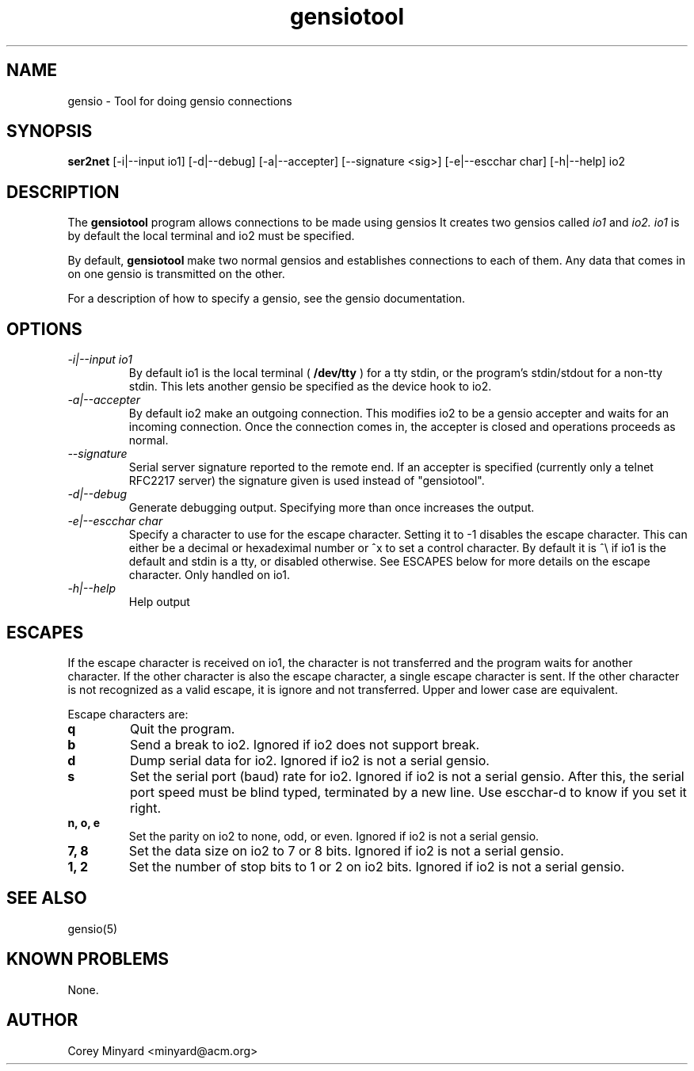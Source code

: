.TH gensiotool 1 01/02/19  "Tool for doing gensio connections"

.SH NAME
gensio \- Tool for doing gensio connections

.SH SYNOPSIS
.B ser2net
[\-i|--input io1] [\-d|\-\-debug] [\-a|\-\-accepter] [\-\-signature <sig>]
[\-e|--escchar char] [\-h|\-\-help]
io2

.SH DESCRIPTION
The
.BR gensiotool
program allows connections to be made using gensios  It creates two gensios
called
.I io1
and
.I io2.
.I io1
is by default the local terminal and io2 must be specified.
.PP
By default,
.BR gensiotool
make two normal gensios and establishes connections to each of them.  Any
data that comes in on one gensio is transmitted on the other.

For a description of how to specify a gensio, see the gensio documentation.

.SH OPTIONS
.TP
.I "\-i|\-\-input io1"
By default io1 is the local terminal (
.BR /dev/tty
) for a tty stdin, or the program's stdin/stdout for a non-tty stdin.
This lets another gensio be specified as the device hook to io2.
.TP
.I "\-a|\-\-accepter"
By default io2 make an outgoing connection.  This modifies io2 to
be a gensio accepter and waits for an incoming connection.  Once
the connection comes in, the accepter is closed and operations
proceeds as normal.
.TP
.I \-\-signature
Serial server signature reported to the remote end.  If an accepter is
specified (currently only a telnet RFC2217 server) the signature given
is used instead of "gensiotool".
.TP
.I \-d|\-\-debug
Generate debugging output.  Specifying more than once increases the output.
.TP
.I \-e|\-\-escchar char
Specify a character to use for the escape character.  Setting it to
-1 disables the escape character.  This can either be a decimal or
hexadeximal number or ^x to set a control character.  By default it is
^\\ if io1 is the default and stdin is a tty, or disabled otherwise.
See ESCAPES below for more details on the escape character.  Only handled
on io1.
.TP
.I \-h|\-\-help
Help output

.SH "ESCAPES"
If the escape character is received on io1, the character is not transferred
and the program waits for another character.  If the other character is
also the escape character, a single escape character is sent.  If the
other character is not recognized as a valid escape, it is ignore and not
transferred.  Upper and lower case are equivalent.

Escape characters are:
.TP
.B q
Quit the program.
.TP
.B b
Send a break to io2.  Ignored if io2 does not support break.
.TP
.B d
Dump serial data for io2.  Ignored if io2 is not a serial gensio.
.TP
.B s
Set the serial port (baud) rate for io2.  Ignored if io2 is not a
serial gensio.  After this, the serial port speed must be blind typed,
terminated by a new line.  Use escchar-d to know if you set it right.
.TP
.B n, o, e
Set the parity on io2 to none, odd, or even.  Ignored if io2 is not a
serial gensio.
.TP
.B 7, 8
Set the data size on io2 to 7 or 8 bits.  Ignored if io2 is not a
serial gensio.
.TP
.B 1, 2
Set the number of stop bits to 1 or 2 on io2 bits.  Ignored if io2 is
not a serial gensio.

.SH "SEE ALSO"
gensio(5)

.SH "KNOWN PROBLEMS"
None.

.SH AUTHOR
.PP
Corey Minyard <minyard@acm.org>
